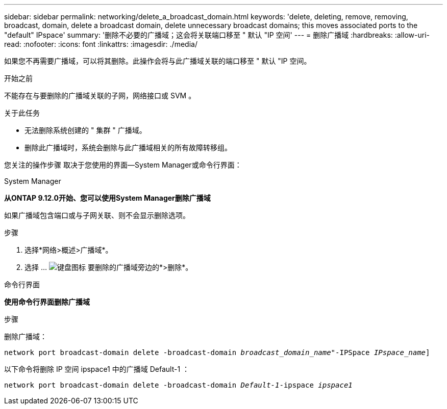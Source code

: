 ---
sidebar: sidebar 
permalink: networking/delete_a_broadcast_domain.html 
keywords: 'delete, deleting, remove, removing, broadcast, domain, delete a broadcast domain, delete unnecessary broadcast domains; this moves associated ports to the "default" IPspace' 
summary: '删除不必要的广播域；这会将关联端口移至 " 默认 "IP 空间' 
---
= 删除广播域
:hardbreaks:
:allow-uri-read: 
:nofooter: 
:icons: font
:linkattrs: 
:imagesdir: ./media/


[role="lead"]
如果您不再需要广播域，可以将其删除。此操作会将与此广播域关联的端口移至 " 默认 "IP 空间。

.开始之前
不能存在与要删除的广播域关联的子网，网络接口或 SVM 。

.关于此任务
* 无法删除系统创建的 " 集群 " 广播域。
* 删除此广播域时，系统会删除与此广播域相关的所有故障转移组。


您关注的操作步骤 取决于您使用的界面—System Manager或命令行界面：

[role="tabbed-block"]
====
.System Manager
--
*从ONTAP 9.12.0开始、您可以使用System Manager删除广播域*

如果广播域包含端口或与子网关联、则不会显示删除选项。

.步骤
. 选择*网络>概述>广播域*。
. 选择 ... image:icon_kabob.gif["键盘图标"] 要删除的广播域旁边的*>删除*。


--
.命令行界面
--
*使用命令行界面删除广播域*

.步骤
删除广播域：

`network port broadcast-domain delete -broadcast-domain _broadcast_domain_name_"-IPSpace _IPspace_name_]`

以下命令将删除 IP 空间 ipspace1 中的广播域 Default-1 ：

`network port broadcast-domain delete -broadcast-domain _Default-1_-ipspace _ipspace1_`

--
====